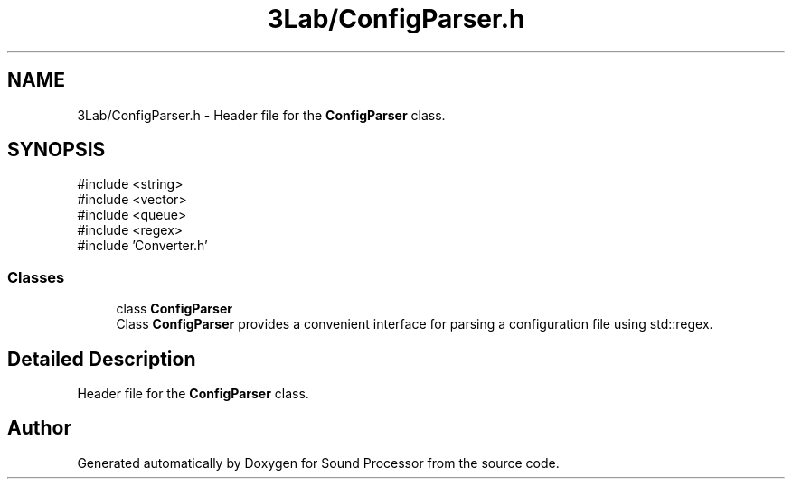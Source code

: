 .TH "3Lab/ConfigParser.h" 3 "Version 0.1" "Sound Processor" \" -*- nroff -*-
.ad l
.nh
.SH NAME
3Lab/ConfigParser.h \- Header file for the \fBConfigParser\fP class\&.  

.SH SYNOPSIS
.br
.PP
\fR#include <string>\fP
.br
\fR#include <vector>\fP
.br
\fR#include <queue>\fP
.br
\fR#include <regex>\fP
.br
\fR#include 'Converter\&.h'\fP
.br

.SS "Classes"

.in +1c
.ti -1c
.RI "class \fBConfigParser\fP"
.br
.RI "Class \fBConfigParser\fP provides a convenient interface for parsing a configuration file using std::regex\&. "
.in -1c
.SH "Detailed Description"
.PP 
Header file for the \fBConfigParser\fP class\&. 


.SH "Author"
.PP 
Generated automatically by Doxygen for Sound Processor from the source code\&.
